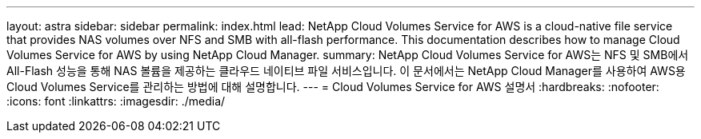 ---
layout: astra 
sidebar: sidebar 
permalink: index.html 
lead: NetApp Cloud Volumes Service for AWS is a cloud-native file service that provides NAS volumes over NFS and SMB with all-flash performance. This documentation describes how to manage Cloud Volumes Service for AWS by using NetApp Cloud Manager. 
summary: NetApp Cloud Volumes Service for AWS는 NFS 및 SMB에서 All-Flash 성능을 통해 NAS 볼륨을 제공하는 클라우드 네이티브 파일 서비스입니다. 이 문서에서는 NetApp Cloud Manager를 사용하여 AWS용 Cloud Volumes Service를 관리하는 방법에 대해 설명합니다. 
---
= Cloud Volumes Service for AWS 설명서
:hardbreaks:
:nofooter: 
:icons: font
:linkattrs: 
:imagesdir: ./media/


